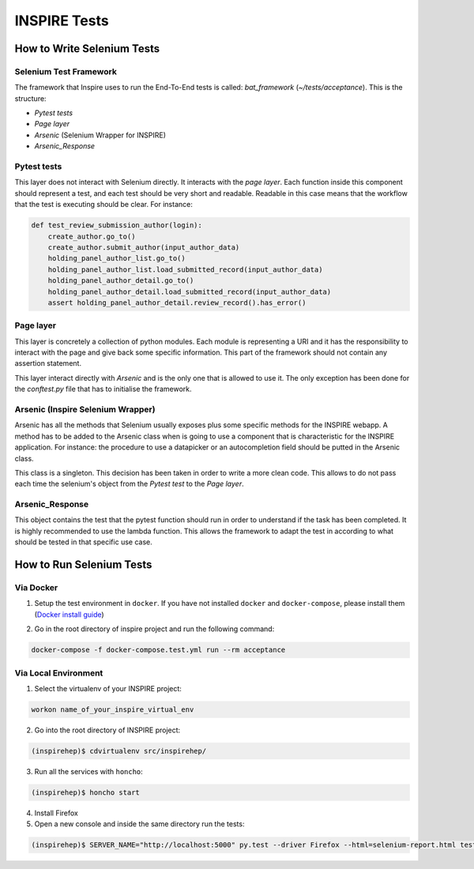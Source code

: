 ..
    This file is part of INSPIRE.
    Copyright (C) 2015, 2016 CERN.

    INSPIRE is free software: you can redistribute it and/or modify
    it under the terms of the GNU General Public License as published by
    the Free Software Foundation, either version 3 of the License, or
    (at your option) any later version.

    INSPIRE is distributed in the hope that it will be useful,
    but WITHOUT ANY WARRANTY; without even the implied warranty of
    MERCHANTABILITY or FITNESS FOR A PARTICULAR PURPOSE.  See the
    GNU General Public License for more details.

    You should have received a copy of the GNU General Public License
    along with INSPIRE. If not, see <http://www.gnu.org/licenses/>.

    In applying this licence, CERN does not waive the privileges and immunities
    granted to it by virtue of its status as an Intergovernmental Organization
    or submit itself to any jurisdiction.


INSPIRE Tests
=======================

How to Write Selenium Tests
---------------------------

Selenium Test Framework
~~~~~~~~~~~~~~~~~~~~~~~~
The framework that Inspire uses to run the End-To-End tests is called: `bat_framework` (`~/tests/acceptance`). This is the structure:

- `Pytest tests`
- `Page layer`
- `Arsenic` (Selenium Wrapper for INSPIRE)
- `Arsenic_Response`

.. figure:: images/BAT_Framework.png

Pytest tests
~~~~~~~~~~~~~~~~~~
This layer does not interact with Selenium directly. It interacts with the `page layer`. Each function inside this component should represent a test, and each test should be very short and readable.
Readable in this case means that the workflow that the test is executing should be clear. For instance:

.. code-block:: python

    def test_review_submission_author(login):
        create_author.go_to()
        create_author.submit_author(input_author_data)
        holding_panel_author_list.go_to()
        holding_panel_author_list.load_submitted_record(input_author_data)
        holding_panel_author_detail.go_to()
        holding_panel_author_detail.load_submitted_record(input_author_data)
        assert holding_panel_author_detail.review_record().has_error()




Page layer
~~~~~~~~~~~~~~~~~~
This layer is concretely a collection of python modules. Each module is representing a URI and it has the responsibility to interact with the page and give back some specific information. This part of the framework should not contain any assertion statement.

This layer interact directly with `Arsenic` and is the only one that is allowed to use it. The only exception has been done for the `conftest.py` file that has to initialise the framework.


Arsenic (Inspire Selenium Wrapper)
~~~~~~~~~~~~~~~~~~~~~~~~~~~~~~~~~~
Arsenic has all the methods that Selenium usually exposes plus some specific methods for the INSPIRE webapp. A method has to be added to the Arsenic class when is going to use a component that is characteristic for the INSPIRE application. For instance: the procedure to use a datapicker or an autocompletion field should be putted in the Arsenic class.

This class is a singleton. This decision has been taken in order to write a more clean code. This allows to do not pass each time the selenium's object from the `Pytest test` to the `Page layer`.

Arsenic_Response
~~~~~~~~~~~~~~~~~
This object contains the test that the pytest function should run in order to understand if the task has been completed.
It is highly recommended to use the lambda function. This allows the framework to adapt the test in according to what should be tested in that specific use case.


How to Run Selenium Tests
-------------------------

Via Docker
~~~~~~~~~~~~~~~~~

1. Setup the test environment in ``docker``. If you have not installed ``docker`` and ``docker-compose``, please install them (`Docker install guide`__)

.. _install_docker: https://github.com/inspirehep/inspire-next/pull/1015
__ install_docker_

2. Go in the root directory of inspire project and run the following command:

.. code-block:: bash

  docker-compose -f docker-compose.test.yml run --rm acceptance


Via Local Environment
~~~~~~~~~~~~~~~~~~~~~

1. Select the virtualenv of your INSPIRE project:

.. code-block:: bash

  workon name_of_your_inspire_virtual_env

2. Go into the root directory of INSPIRE project:

.. code-block:: bash

  (inspirehep)$ cdvirtualenv src/inspirehep/

3. Run all the services with ``honcho``:

.. code-block:: bash

  (inspirehep)$ honcho start

4. Install Firefox

5. Open a new console and inside the same directory run the tests:

.. code-block:: bash

  (inspirehep)$ SERVER_NAME="http://localhost:5000" py.test --driver Firefox --html=selenium-report.html tests/acceptance
